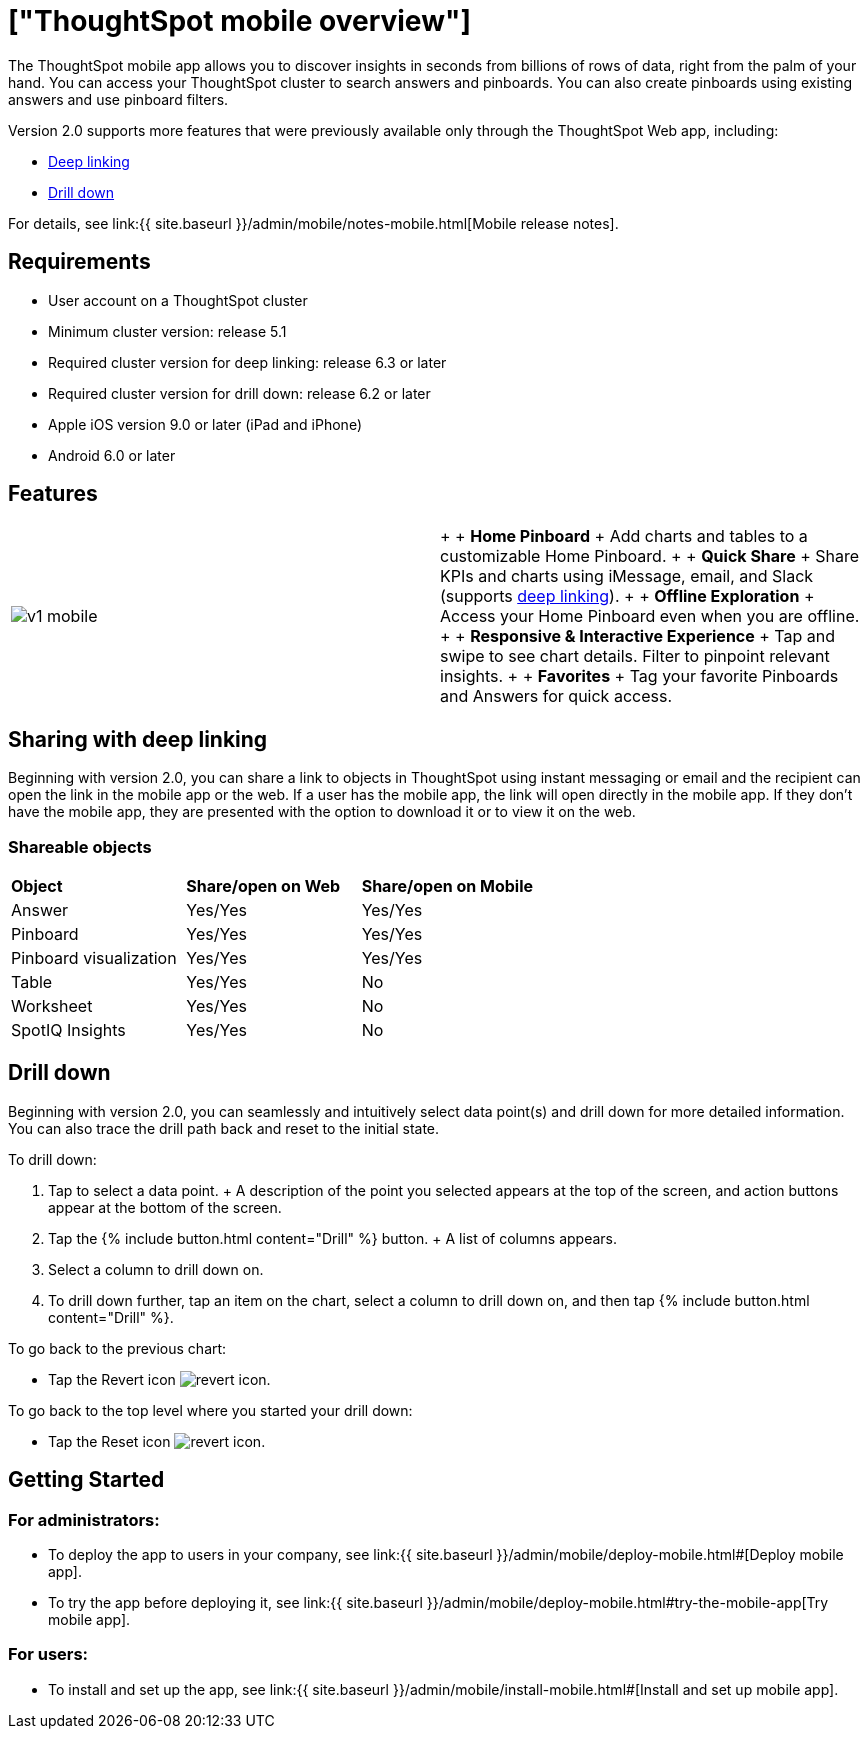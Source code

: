 = ["ThoughtSpot mobile overview"]
:last_updated: 11/15/2019
:permalink: /:collection/:path.html
:sidebar: mydoc_sidebar
:summary: ThoughtSpot mobile provides access to ThoughtSpot from your phone.

The ThoughtSpot mobile app allows you to discover insights in seconds from billions of rows of data, right from the palm of your hand.
You can access your ThoughtSpot cluster to search answers and pinboards.
You can also create pinboards using existing answers and use pinboard filters.

Version 2.0 supports more features that were previously available only through the ThoughtSpot Web app, including:

* <<deep-linking,Deep linking>>
* <<drill-down,Drill down>>

For details, see link:{{ site.baseurl }}/admin/mobile/notes-mobile.html[Mobile release notes].

== Requirements

* User account on a ThoughtSpot cluster
* Minimum cluster version: release 5.1
* Required cluster version for deep linking: release 6.3 or later
* Required cluster version for drill down: release 6.2 or later
* Apple iOS version 9.0 or later (iPad and iPhone)
* Android 6.0 or later

== Features

[cols=2*]
|===
| image:v1_mobile.gif[]
| {blank} +  + *Home Pinboard* + Add charts and tables to a customizable Home Pinboard.
+  + *Quick Share* + Share KPIs and charts using iMessage, email, and Slack (supports <<deep-linking,deep linking>>).
+  + *Offline Exploration* + Access your Home Pinboard even when you are offline.
+  + *Responsive & Interactive Experience* + Tap and swipe to see chart details.
Filter to pinpoint relevant insights.
+  + *Favorites* + Tag your favorite Pinboards and Answers for quick access.
|===

[#deep-linking]
== Sharing with deep linking

Beginning with version 2.0, you can share a link to objects in ThoughtSpot using instant messaging or email and the recipient can open the link in the mobile app or the web.
If a user has the mobile app, the link will open directly in the mobile app.
If they don't have the mobile app, they are presented with the option to download it or to view it on the web.

=== Shareable objects

[cols=3*]
|===
| *Object*****
| *Share/open on Web*****
| *Share/open on Mobile*****

| Answer
| Yes/Yes
| Yes/Yes

| Pinboard
| Yes/Yes
| Yes/Yes

| Pinboard visualization
| Yes/Yes
| Yes/Yes

| Table
| Yes/Yes
| No

| Worksheet
| Yes/Yes
| No

| SpotIQ Insights
| Yes/Yes
| No
|===

[#drill-down]
== Drill down

Beginning with version 2.0, you can seamlessly and intuitively select data point(s) and drill down for more detailed information.
You can also trace the drill path back and reset to the initial state.

To drill down:

. Tap to select a data point.
+ A description of the point you selected appears at the top of the screen, and action buttons appear at the bottom of the screen.
. Tap the {% include button.html content="Drill" %} button.
+ A list of columns appears.
. Select a column to drill down on.
. To drill down further, tap an item on the chart, select a column to drill down on, and then tap {% include button.html content="Drill" %}.

To go back to the previous chart:

* Tap the Revert icon image:revert.png[revert icon].

To go back to the top level where you started your drill down:

* Tap the Reset icon image:reset.png[revert icon].

== Getting Started

=== For administrators:

* To deploy the app to users in your company, see link:{{ site.baseurl }}/admin/mobile/deploy-mobile.html#[Deploy mobile app].
* To try the app before deploying it, see link:{{ site.baseurl }}/admin/mobile/deploy-mobile.html#try-the-mobile-app[Try mobile app].

=== For users:

* To install and set up the app, see link:{{ site.baseurl }}/admin/mobile/install-mobile.html#[Install and set up mobile app].
